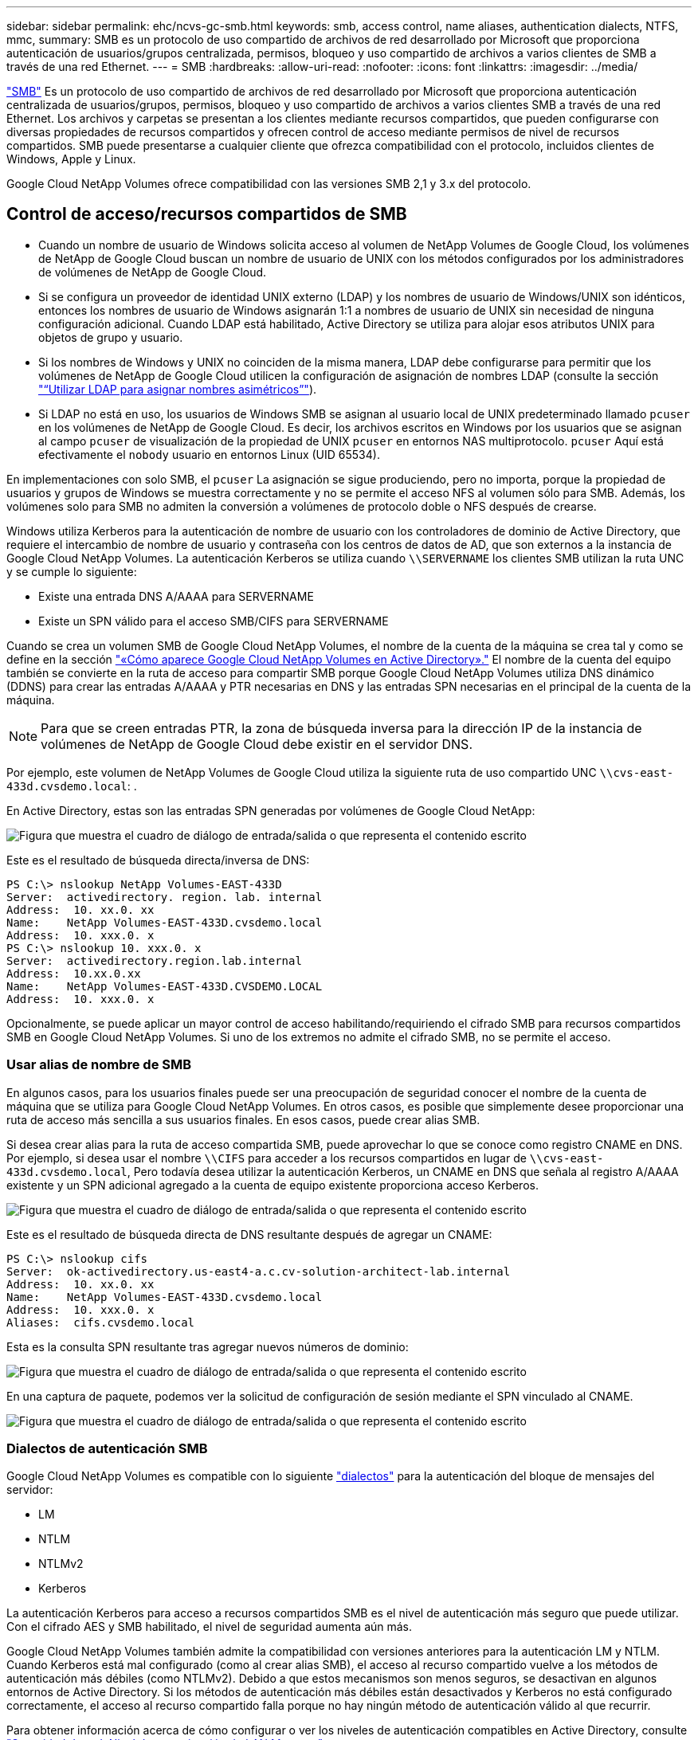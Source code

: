 ---
sidebar: sidebar 
permalink: ehc/ncvs-gc-smb.html 
keywords: smb, access control, name aliases, authentication dialects, NTFS, mmc, 
summary: SMB es un protocolo de uso compartido de archivos de red desarrollado por Microsoft que proporciona autenticación de usuarios/grupos centralizada, permisos, bloqueo y uso compartido de archivos a varios clientes de SMB a través de una red Ethernet. 
---
= SMB
:hardbreaks:
:allow-uri-read: 
:nofooter: 
:icons: font
:linkattrs: 
:imagesdir: ../media/


[role="lead"]
https://docs.microsoft.com/en-us/previous-versions/windows/it-pro/windows-server-2012-r2-and-2012/hh831795(v=ws.11)["SMB"^] Es un protocolo de uso compartido de archivos de red desarrollado por Microsoft que proporciona autenticación centralizada de usuarios/grupos, permisos, bloqueo y uso compartido de archivos a varios clientes SMB a través de una red Ethernet. Los archivos y carpetas se presentan a los clientes mediante recursos compartidos, que pueden configurarse con diversas propiedades de recursos compartidos y ofrecen control de acceso mediante permisos de nivel de recursos compartidos. SMB puede presentarse a cualquier cliente que ofrezca compatibilidad con el protocolo, incluidos clientes de Windows, Apple y Linux.

Google Cloud NetApp Volumes ofrece compatibilidad con las versiones SMB 2,1 y 3.x del protocolo.



== Control de acceso/recursos compartidos de SMB

* Cuando un nombre de usuario de Windows solicita acceso al volumen de NetApp Volumes de Google Cloud, los volúmenes de NetApp de Google Cloud buscan un nombre de usuario de UNIX con los métodos configurados por los administradores de volúmenes de NetApp de Google Cloud.
* Si se configura un proveedor de identidad UNIX externo (LDAP) y los nombres de usuario de Windows/UNIX son idénticos, entonces los nombres de usuario de Windows asignarán 1:1 a nombres de usuario de UNIX sin necesidad de ninguna configuración adicional. Cuando LDAP está habilitado, Active Directory se utiliza para alojar esos atributos UNIX para objetos de grupo y usuario.
* Si los nombres de Windows y UNIX no coinciden de la misma manera, LDAP debe configurarse para permitir que los volúmenes de NetApp de Google Cloud utilicen la configuración de asignación de nombres LDAP (consulte la sección link:ncvs-gc-other-nas-infrastructure-service-dependencies.html#using-ldap-for-asymmetric-name-mapping["“Utilizar LDAP para asignar nombres asimétricos”"]).
* Si LDAP no está en uso, los usuarios de Windows SMB se asignan al usuario local de UNIX predeterminado llamado `pcuser` en los volúmenes de NetApp de Google Cloud. Es decir, los archivos escritos en Windows por los usuarios que se asignan al campo `pcuser` de visualización de la propiedad de UNIX `pcuser` en entornos NAS multiprotocolo. `pcuser` Aquí está efectivamente el `nobody` usuario en entornos Linux (UID 65534).


En implementaciones con solo SMB, el `pcuser` La asignación se sigue produciendo, pero no importa, porque la propiedad de usuarios y grupos de Windows se muestra correctamente y no se permite el acceso NFS al volumen sólo para SMB. Además, los volúmenes solo para SMB no admiten la conversión a volúmenes de protocolo doble o NFS después de crearse.

Windows utiliza Kerberos para la autenticación de nombre de usuario con los controladores de dominio de Active Directory, que requiere el intercambio de nombre de usuario y contraseña con los centros de datos de AD, que son externos a la instancia de Google Cloud NetApp Volumes. La autenticación Kerberos se utiliza cuando `\\SERVERNAME` los clientes SMB utilizan la ruta UNC y se cumple lo siguiente:

* Existe una entrada DNS A/AAAA para SERVERNAME
* Existe un SPN válido para el acceso SMB/CIFS para SERVERNAME


Cuando se crea un volumen SMB de Google Cloud NetApp Volumes, el nombre de la cuenta de la máquina se crea tal y como se define en la sección link:ncvs-gc-considerations-creating-active-directory-connections.html#how-cloud-volumes-service-shows-up-in-active-directory["«Cómo aparece Google Cloud NetApp Volumes en Active Directory»."] El nombre de la cuenta del equipo también se convierte en la ruta de acceso para compartir SMB porque Google Cloud NetApp Volumes utiliza DNS dinámico (DDNS) para crear las entradas A/AAAA y PTR necesarias en DNS y las entradas SPN necesarias en el principal de la cuenta de la máquina.


NOTE: Para que se creen entradas PTR, la zona de búsqueda inversa para la dirección IP de la instancia de volúmenes de NetApp de Google Cloud debe existir en el servidor DNS.

Por ejemplo, este volumen de NetApp Volumes de Google Cloud utiliza la siguiente ruta de uso compartido UNC `\\cvs-east- 433d.cvsdemo.local`: .

En Active Directory, estas son las entradas SPN generadas por volúmenes de Google Cloud NetApp:

image:ncvs-gc-image6.png["Figura que muestra el cuadro de diálogo de entrada/salida o que representa el contenido escrito"]

Este es el resultado de búsqueda directa/inversa de DNS:

....
PS C:\> nslookup NetApp Volumes-EAST-433D
Server:  activedirectory. region. lab. internal
Address:  10. xx.0. xx
Name:    NetApp Volumes-EAST-433D.cvsdemo.local
Address:  10. xxx.0. x
PS C:\> nslookup 10. xxx.0. x
Server:  activedirectory.region.lab.internal
Address:  10.xx.0.xx
Name:    NetApp Volumes-EAST-433D.CVSDEMO.LOCAL
Address:  10. xxx.0. x
....
Opcionalmente, se puede aplicar un mayor control de acceso habilitando/requiriendo el cifrado SMB para recursos compartidos SMB en Google Cloud NetApp Volumes. Si uno de los extremos no admite el cifrado SMB, no se permite el acceso.



=== Usar alias de nombre de SMB

En algunos casos, para los usuarios finales puede ser una preocupación de seguridad conocer el nombre de la cuenta de máquina que se utiliza para Google Cloud NetApp Volumes. En otros casos, es posible que simplemente desee proporcionar una ruta de acceso más sencilla a sus usuarios finales. En esos casos, puede crear alias SMB.

Si desea crear alias para la ruta de acceso compartida SMB, puede aprovechar lo que se conoce como registro CNAME en DNS. Por ejemplo, si desea usar el nombre `\\CIFS` para acceder a los recursos compartidos en lugar de `\\cvs-east- 433d.cvsdemo.local`, Pero todavía desea utilizar la autenticación Kerberos, un CNAME en DNS que señala al registro A/AAAA existente y un SPN adicional agregado a la cuenta de equipo existente proporciona acceso Kerberos.

image:ncvs-gc-image7.png["Figura que muestra el cuadro de diálogo de entrada/salida o que representa el contenido escrito"]

Este es el resultado de búsqueda directa de DNS resultante después de agregar un CNAME:

....
PS C:\> nslookup cifs
Server:  ok-activedirectory.us-east4-a.c.cv-solution-architect-lab.internal
Address:  10. xx.0. xx
Name:    NetApp Volumes-EAST-433D.cvsdemo.local
Address:  10. xxx.0. x
Aliases:  cifs.cvsdemo.local
....
Esta es la consulta SPN resultante tras agregar nuevos números de dominio:

image:ncvs-gc-image8.png["Figura que muestra el cuadro de diálogo de entrada/salida o que representa el contenido escrito"]

En una captura de paquete, podemos ver la solicitud de configuración de sesión mediante el SPN vinculado al CNAME.

image:ncvs-gc-image9.png["Figura que muestra el cuadro de diálogo de entrada/salida o que representa el contenido escrito"]



=== Dialectos de autenticación SMB

Google Cloud NetApp Volumes es compatible con lo siguiente https://docs.microsoft.com/en-us/openspecs/windows_protocols/ms-smb2/8df1a501-ce4e-4287-8848-5f1d4733e280["dialectos"^] para la autenticación del bloque de mensajes del servidor:

* LM
* NTLM
* NTLMv2
* Kerberos


La autenticación Kerberos para acceso a recursos compartidos SMB es el nivel de autenticación más seguro que puede utilizar. Con el cifrado AES y SMB habilitado, el nivel de seguridad aumenta aún más.

Google Cloud NetApp Volumes también admite la compatibilidad con versiones anteriores para la autenticación LM y NTLM. Cuando Kerberos está mal configurado (como al crear alias SMB), el acceso al recurso compartido vuelve a los métodos de autenticación más débiles (como NTLMv2). Debido a que estos mecanismos son menos seguros, se desactivan en algunos entornos de Active Directory. Si los métodos de autenticación más débiles están desactivados y Kerberos no está configurado correctamente, el acceso al recurso compartido falla porque no hay ningún método de autenticación válido al que recurrir.

Para obtener información acerca de cómo configurar o ver los niveles de autenticación compatibles en Active Directory, consulte https://docs.microsoft.com/en-us/windows/security/threat-protection/security-policy-settings/network-security-lan-manager-authentication-level["Seguridad de red: Nivel de autenticación de LAN Manager"^].



== Modelos de permisos



=== Permisos NTFS/Archivo

Los permisos NTFS son los permisos aplicados a archivos y carpetas en sistemas de archivos que cumplen la lógica NTFS. Puede aplicar permisos NTFS en `Basic` o. `Advanced` y se puede establecer en `Allow` o. `Deny` para control de acceso.

Los permisos básicos incluyen los siguientes:

* Control total
* Modificar
* Lectura y ejecución
* Lea
* Escritura


Cuando establece permisos para un usuario o grupo, denominado ACE, reside en una ACL. Los permisos NTFS utilizan los mismos conceptos básicos de lectura/escritura/ejecución que los bits de modo UNIX, pero también pueden extenderse a controles de acceso más granulares y extendidos (también conocidos como permisos especiales), como tomar posesión, Crear carpetas/datos anexados, escribir atributos, etc.

Los bits de modo UNIX estándar no proporcionan el mismo nivel de granularidad que los permisos NTFS (como ser capaz de establecer permisos para objetos de usuario y grupo individuales en una ACL o establecer atributos extendidos). Sin embargo, las ACL de NFSv4.1 proporcionan la misma funcionalidad que las ACL de NTFS.

Los permisos NTFS son más específicos que los permisos de uso compartido y se pueden utilizar junto con los permisos de uso compartido. Con las estructuras de permisos NTFS, se aplica el más restrictivo. Como tal, las denegaciones explícitas a un usuario o grupo anulan incluso Control total al definir los derechos de acceso.

Los permisos NTFS se controlan desde clientes SMB de Windows.



=== Comparta los permisos

Los permisos de recursos compartidos son más generales que los permisos NTFS (sólo lectura/cambio/control total) y controlan la entrada inicial en un recurso compartido SMB, de forma similar a cómo funcionan las reglas de política de exportación NFS.

Si bien las reglas de política de exportación de NFS controlan el acceso mediante información basada en hosts, como direcciones IP o nombres de hosts, los permisos de uso compartido de SMB pueden controlar el acceso mediante ACE de usuario y de grupo en una ACL compartida. Puede establecer listas de control de acceso para compartir desde el cliente de Windows o desde la interfaz de usuario de gestión de Google Cloud NetApp Volumes.

De forma predeterminada, las ACL compartidas y las ACL de volumen inicial incluyen a todos los usuarios con control total. Las ACL de archivo se deben cambiar pero los permisos de uso compartido están anulados por los permisos de archivo de los objetos del recurso compartido.

Por ejemplo, si a un usuario solo se le permite el acceso de lectura a la ACL del archivo de volumen de volúmenes de NetApp de Google Cloud, se les niega el acceso para crear archivos y carpetas, aunque la ACL de uso compartido esté configurada para todos los usuarios con control total, como se muestra en la siguiente figura.

image:ncvs-gc-image10.png["Figura que muestra el cuadro de diálogo de entrada/salida o que representa el contenido escrito"]

image:ncvs-gc-image11.png["Figura que muestra el cuadro de diálogo de entrada/salida o que representa el contenido escrito"]

Para obtener los mejores resultados de seguridad, haga lo siguiente:

* Elimine a todos los usuarios de las ACL de uso compartido y de archivo y, en su lugar, establezca el acceso compartido para usuarios o grupos.
* Utilice grupos para controlar el acceso en lugar de usuarios individuales con el fin de facilitar la gestión y agilizar la incorporación/eliminación de usuarios para compartir ACL a través de la gestión de grupos.
* Permita un acceso compartido menos restrictivo y más general a los ACE en los permisos de uso compartido y bloquee el acceso a los usuarios y grupos con permisos de archivos para obtener un control de acceso más granular.
* Evite el uso general de ACL de denegación explícita, ya que anulan permitir ACL. Limitar el uso de ACL de denegación explícita para usuarios o grupos que deben restringirse rápidamente del acceso a un sistema de archivos.
* Asegúrese de prestar atención al https://www.varonis.com/blog/permission-propagation/["Herencia de ACL"^] configuración al modificar los permisos; establecer el indicador de herencia en el nivel superior de un directorio o volumen con altos recuentos de archivos significa que cada archivo debajo de ese directorio o volumen ha heredado permisos que se le han agregado, que puede crear comportamientos no deseados como acceso no intencionado/denegación y pérdida prolongada de modificación de permisos a medida que se ajusta cada archivo.




== Funciones de seguridad para recursos compartidos de SMB

Cuando se crea por primera vez un volumen con acceso SMB en volúmenes de Google Cloud NetApp, se presentan una serie de opciones para proteger ese volumen.

Algunas de estas opciones dependen del nivel de volúmenes de NetApp de Google Cloud (Rendimiento o Software) y las opciones incluyen:

* *Hacer visible el directorio de instantáneas (disponible tanto para NetApp Volumes-Performance como para NetApp Volumes-SW).* Esta opción controla si los clientes SMB pueden acceder al directorio de Snapshot en una pestaña Compartir de SMB (`\\server\share\~snapshot`o Versiones anteriores). La configuración predeterminada no está marcada, lo que significa que el volumen se oculta y se impide el acceso al directorio de forma predeterminada `~snapshot`, mientras que no se muestran copias de Snapshot en la pestaña Versiones anteriores del volumen.


image:ncvs-gc-image12.png["Figura que muestra el cuadro de diálogo de entrada/salida o que representa el contenido escrito"]

Ocultar copias Snapshot de usuarios finales puede ser conveniente por motivos de seguridad, por motivos de rendimiento (ocultar estas carpetas de los análisis AV) o por preferencias. Las Snapshots de Google Cloud NetApp Volumes son de solo lectura, por lo que incluso si estas Snapshots son visibles, los usuarios finales no pueden eliminar ni modificar archivos en el directorio de Snapshot. Se aplican permisos de archivo en los archivos o carpetas en el momento en que se realizó la copia snapshot. Si los permisos de un archivo o carpeta cambian entre copias Snapshot, los cambios también se aplican a los archivos o carpetas del directorio Snapshot. Los usuarios y grupos pueden obtener acceso a estos archivos o carpetas en función de los permisos. Aunque no es posible eliminar o modificar archivos del directorio Snapshot, es posible copiar archivos o carpetas fuera del directorio Snapshot.

* *Habilite el cifrado SMB (disponible tanto para NetApp Volumes-Performance como para NetApp Volumes-SW).* El cifrado SMB está deshabilitado en el recurso compartido de SMB de forma predeterminada (sin seleccionar). Al activar la casilla se habilita el cifrado SMB, lo que significa que el tráfico entre el cliente SMB y el servidor se cifra en tránsito con los niveles de cifrado más altos admitidos negociados. Google Cloud NetApp Volumes admite cifrado de hasta AES-256 para SMB. La habilitación del cifrado SMB supone un detrimento del rendimiento que puede o no ser perceptible para sus clientes de SMB, aproximadamente en el rango de 10-20 %. NetApp recomienda encarecidamente realizar pruebas para ver si esa penalización en el rendimiento es aceptable.
* *Ocultar Compartir SMB (disponible tanto para NetApp Volumes-Performance como para NetApp Volumes-SW).* Al configurar esta opción, se oculta la ruta de acceso al recurso compartido de SMB de la exploración normal. Esto significa que los clientes que no conocen la ruta de acceso al recurso compartido no pueden ver los recursos compartidos al acceder a la ruta de acceso UNC predeterminada ( `\\NetApp Volumes-SMB`como ). Cuando se selecciona la casilla de verificación, solo los clientes que conozcan explícitamente la ruta de acceso compartido SMB o que tengan la ruta de acceso de recurso compartido definida por un objeto de directiva de grupo pueden tener acceso a ella (seguridad mediante ocultación).
* *Habilitar la enumeración basada en acceso (ABE) (NetApp Volumes-SW solamente).* Esto es similar a ocultar el recurso compartido de SMB, excepto que los recursos compartidos o los archivos solo se ocultan de usuarios o grupos que no tienen permisos para acceder a los objetos. Por ejemplo, si no se permite al usuario de Windows `joe` al menos el acceso de lectura a través de los permisos, el usuario de Windows `joe` no puede ver el recurso compartido o los archivos de SMB en absoluto. Esta opción está deshabilitada de forma predeterminada y puede habilitarla mediante la selección de la casilla de verificación. Para obtener más información sobre ABE, consulte el artículo de la base de conocimientos de NetApp https://kb.netapp.com/Advice_and_Troubleshooting/Data_Storage_Software/ONTAP_OS/How_does_Access_Based_Enumeration_(ABE)_work["¿Cómo funciona la enumeración basada en acceso (ABE)?"^]
* *Habilite el soporte compartido continuamente disponible (CA) (solo NetApp Volumes-Performance).* https://kb.netapp.com/Advice_and_Troubleshooting/Data_Storage_Software/ONTAP_OS/What_are_SMB_Continuously_Available_(CA)_Shares["Recursos compartidos de SMB disponibles de forma continua"^] Proporcione una forma de minimizar las interrupciones de la aplicación durante los eventos de conmutación por error al replicar los estados de bloqueo en los nodos del sistema de administración de volúmenes NetApp de Google Cloud. Esta no es una función de seguridad, pero sí ofrece una mejor resiliencia general. Actualmente, sólo se admiten las aplicaciones SQL Server y FSLogix para esta funcionalidad.




== Recursos compartidos ocultos predeterminados

Cuando se crea un servidor SMB en los volúmenes de NetApp de Google Cloud, existen https://library.netapp.com/ecmdocs/ECMP1366834/html/GUID-5B56B12D-219C-4E23-B3F8-1CB1C4F619CE.html["recursos compartidos administrativos ocultos"^] (con la convención de nomenclatura $) que se crean además del recurso compartido de SMB del volumen de datos. Entre ellas se incluyen C$ (acceso al espacio de nombres) e IPC$ (uso compartido de canalizaciones con nombre para la comunicación entre programas, como las llamadas a procedimiento remoto (RPC) utilizadas para el acceso a Microsoft Management Console (MMC)).

El recurso compartido IPC$ no contiene ACL compartidos y no se puede modificar; se utiliza estrictamente para las llamadas RPC y. https://docs.microsoft.com/en-us/troubleshoot/windows-server/networking/inter-process-communication-share-null-session["Windows no permite el acceso anónimo a estos recursos compartidos de forma predeterminada"^].

El recurso compartido de C$ permite el acceso a BUILTIN/Administradores de forma predeterminada, pero la automatización de volúmenes de NetApp de Google Cloud elimina la ACL de uso compartido y no permite el acceso a nadie, ya que el acceso a la unidad compartida de C$ permite la visibilidad de todos los volúmenes montados en los sistemas de archivos de NetApp Volumes de Google Cloud. Como resultado, intenta navegar para `\\SERVER\C$` fallar.



== Cuentas con derechos de administrador/copia de seguridad local/BUILTIN

Los servidores SMB de NetApp Volumes de Google Cloud mantienen una funcionalidad similar a los servidores SMB de Windows normales en los que hay grupos locales (como BUILTIN\Administradores) que aplican derechos de acceso a usuarios y grupos de dominio seleccionados.

Cuando se especifica un usuario para agregar a los usuarios de copia de seguridad, el usuario se agrega al grupo de operadores de copia de seguridad BUILTIN\Backup en la instancia de volúmenes de NetApp de Google Cloud que utiliza esa conexión de Active Directory, que luego obtiene el https://docs.microsoft.com/en-us/windows-hardware/drivers/ifs/privileges["SeBackupPrivilege y SeRestorePrivilege"^].

Cuando agrega un usuario a usuarios de privilegios de seguridad, se le da al usuario SeSecurityPrivilege, que es útil en algunos casos de uso de aplicaciones, como https://docs.netapp.com/us-en/ontap/smb-hyper-v-sql/add-sesecurityprivilege-user-account-task.html["SQL Server en recursos compartidos de SMB"^].

image:ncvs-gc-image13.png["Figura que muestra el cuadro de diálogo de entrada/salida o que representa el contenido escrito"]

Puedes ver las pertenencias a grupos locales de NetApp Volumes de Google Cloud a través de la MMC con el Privileges adecuado. En la siguiente figura, se muestran los usuarios añadidos mediante la consola de volúmenes NetApp de Google Cloud.

image:ncvs-gc-image14.png["Figura que muestra el cuadro de diálogo de entrada/salida o que representa el contenido escrito"]

La siguiente tabla muestra la lista de grupos BUILTIN predeterminados y qué usuarios/grupos se agregan de forma predeterminada.

|===
| Grupo local/BUILTIN | Miembros predeterminados 


| BUILTIN\Administrators* | Dominio\Administradores de dominio 


| Operadores DE COPIAS DE seguridad/BUILTIN* | Ninguno 


| EDIFICIO\huéspedes | Dominio\invitados de dominio 


| Usuarios AVANZADOS\BUILTIN | Ninguno 


| USUARIOS DE BUILTIN\Domain | USUARIOS de DOMINIO/dominio 
|===
*Miembros de grupo controlados en la configuración de conexión de Google Cloud NetApp Volumes Active Directory.

Puede ver los usuarios y grupos locales (y los miembros del grupo) en la ventana MMC, pero no puede agregar ni eliminar objetos ni cambiar las pertenencias a grupos desde esta consola. De forma predeterminada, solo el grupo Administradores de dominio y Administrador se agregan al grupo BUILTIN\Administradores en volúmenes de Google Cloud NetApp. Actualmente, no puede modificarlo.

image:ncvs-gc-image15.png["Figura que muestra el cuadro de diálogo de entrada/salida o que representa el contenido escrito"]

image:ncvs-gc-image16.png["Figura que muestra el cuadro de diálogo de entrada/salida o que representa el contenido escrito"]



== Acceso a MMC/Computer Management

El acceso SMB en Google Cloud NetApp Volumes proporciona conectividad a la MMC de gestión de equipos, que le permite ver recursos compartidos, administrar listas de control de acceso compartidas, y ver/gestionar sesiones SMB y abrir archivos.

Para utilizar MMC para ver recursos compartidos y sesiones SMB en volúmenes de NetApp de Google Cloud, el usuario que ha iniciado sesión actualmente debe ser un administrador de dominio. A otros usuarios se les permite acceder a ver o gestionar el servidor SMB desde MMC y recibir un cuadro de diálogo No tiene permisos al intentar ver recursos compartidos o sesiones en la instancia de NetApp Volumes SMB de Google Cloud.

Para conectarse al servidor SMB, abra Administración de equipos, haga clic con el botón derecho en Administración de equipos y, a continuación, seleccione conectar a otro equipo. Esto abre el cuadro de diálogo Seleccionar equipo, donde puede introducir el nombre del servidor SMB (que se encuentra en la información sobre el volumen de Google Cloud NetApp Volumes).

Cuando vea los recursos compartidos de SMB con los permisos adecuados, podrá ver todos los recursos compartidos disponibles en la instancia de Google Cloud NetApp Volumes que comparte la conexión de Active Directory. Para controlar este comportamiento, establezca la opción Ocultar recursos compartidos de SMB en la instancia de volumen de Google Cloud NetApp Volumes.

Recuerde que sólo se permite una conexión de Active Directory por región.

image:ncvs-gc-image17.png["Figura que muestra el cuadro de diálogo de entrada/salida o que representa el contenido escrito"]

image:ncvs-gc-image18.png["Figura que muestra el cuadro de diálogo de entrada/salida o que representa el contenido escrito"]

En la siguiente tabla se muestra una lista de las funciones compatibles/no admitidas para MMC.

|===
| Funciones admitidas | Funciones no admitidas 


 a| 
* Ver recursos compartidos
* Ver sesiones SMB activas
* Ver archivos abiertos
* Ver usuarios y grupos locales
* Ver las membresías de grupo local
* Enumera la lista de sesiones, archivos y conexiones de árbol del sistema
* Cierre los archivos abiertos en el sistema
* Cierre las sesiones abiertas
* Cree/gestione recursos compartidos

 a| 
* Creación de nuevos usuarios/grupos locales
* Gestión/visualización de usuarios/grupos locales existentes
* Ver eventos o registros de rendimiento
* Gestionar el almacenamiento
* Gestión de servicios y aplicaciones


|===


== Información de seguridad del servidor SMB

El servidor SMB de Google Cloud NetApp Volumes usa una serie de opciones que definen políticas de seguridad para las conexiones SMB, incluidos elementos como la desviación de reloj de Kerberos, la antigüedad de los tickets, el cifrado, etc.

La tabla siguiente contiene una lista de esas opciones, qué hacen, las configuraciones predeterminadas y si se pueden modificar con volúmenes de Google Cloud NetApp. Algunas opciones no se aplican a los volúmenes de Google Cloud NetApp.

|===
| Opción de seguridad | Qué hace | Valor predeterminado | ¿Puede cambiar? 


| Sesgo de reloj Kerberos máximo (minutos) | Intervalo de tiempo máximo entre volúmenes de Google Cloud NetApp y controladores de dominio. Si la desviación de tiempo supera los 5 minutos, la autenticación de Kerberos fallará. Se establece en el valor predeterminado de Active Directory. | 5 | No 


| Duración de la entrada de Kerberos (horas) | Tiempo máximo que un ticket de Kerberos permanece válido antes de requerir una renovación. Si no se produce ninguna renovación antes de las 10 horas, debe obtener un boleto nuevo. Google Cloud NetApp Volumes realiza estas renovaciones de forma automática. 10 horas es el valor predeterminado de Active Directory. | 10 | No 


| Renovación máxima de entradas Kerberos (días) | Número máximo de días que se puede renovar un billete Kerberos antes de que se necesite una nueva solicitud de autorización. Google Cloud NetApp Volumes renueva automáticamente los tickets para conexiones SMB. Seven Days es el valor predeterminado de Active Directory. | 7 | No 


| Tiempo de espera de conexión Kerberos KDC (segundos) | Número de segundos antes de que se agote el tiempo de espera de una conexión KDC. | 3 | No 


| Es necesario firmar para tráfico entrante del bloque de mensajes del servidor | Configuración para requerir la firma para el tráfico SMB. Si se establece en true, los clientes que no admiten la conectividad de firma fallan. | Falso |  


| Requerir complejidad de contraseña para cuentas de usuario locales | Se usa para las contraseñas en usuarios SMB locales. Google Cloud NetApp Volumes no admite la creación de usuarios locales, por lo que esta opción no se aplica a los volúmenes de Google Cloud NetApp. | Verdadero | No 


| Utilice START_tls para conexiones LDAP de Active Directory | Se utiliza para habilitar conexiones TLS de inicio para LDAP de Active Directory. Google Cloud NetApp Volumes no permite hacerlo actualmente. | Falso | No 


| Es el cifrado AES-128 y AES-256 para Kerberos habilitado | Esto controla si el cifrado AES se utiliza para conexiones de Active Directory y se controla con la opción Activar cifrado AES para autenticación de Active Directory al crear o modificar la conexión de Active Directory. | Falso | Sí 


| Nivel de compatibilidad LM | Nivel de dialectos de autenticación compatibles para conexiones de Active Directory. Consulte la sección “<<Dialectos de autenticación SMB>>” para más información. | ntlmv2-krb | No 


| Se requiere cifrado SMB para el tráfico CIFS entrante | Requiere cifrado SMB para todos los recursos compartidos. Estos volúmenes no lo utilizan Google Cloud NetApp, sino que establecen el cifrado por volumen (consulte la sección «<<Funciones de seguridad para recursos compartidos de SMB>>»). | Falso | No 


| Seguridad de sesión de cliente | Establece la firma y/o el sellado para la comunicación LDAP. Actualmente, esto no está establecido en volúmenes de Google Cloud NetApp, pero es posible que sea necesario en futuras versiones para ofrecer respuesta . La corrección de los problemas de autenticación LDAP debido al parche de Windows se trata en la sección link:ncvs-gc-other-nas-infrastructure-service-dependencies.html#ldap-channel-binding["“Enlace del canal LDAP”."]. | Ninguno | No 


| Activación de SMB2 para conexiones de CC | Utiliza SMB2 para conexiones de CC. Activado de forma predeterminada. | Valor predeterminado del sistema | No 


| Especificación de referencia LDAP | Al usar varios servidores LDAP, la búsqueda de referencias permite al cliente consultar otros servidores LDAP de la lista cuando no se encuentra una entrada en el primer servidor. Actualmente, Google Cloud NetApp Volumes no es compatible con esta operación. | Falso | No 


| Utilice LDAPS para conexiones seguras de Active Directory | Permite el uso de LDAP sobre SSL. Actualmente no es compatible con Google Cloud NetApp Volumes. | Falso | No 


| Se requiere cifrado para la conexión de CC | Requiere cifrado para conexiones DC correctas. Deshabilitado de forma predeterminada en Google Cloud NetApp Volumes. | Falso | No 
|===